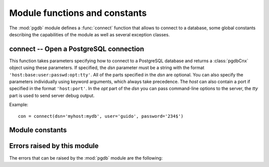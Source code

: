 Module functions and constants
==============================

The :mod:`pgdb` module defines a :func:`connect` function that allows to
connect to a database, some global constants describing the capabilities
of the module as well as several exception classes.

connect -- Open a PostgreSQL connection
---------------------------------------

.. function:: pgdb.connect([dsn], [user], [password], [host], [database])

    Return a new connection to the database

    :param str dsn: data source name as string
    :param str user: the database user name
    :param str password: the database password
    :param str host: the hostname of the database
    :param database: the name of the database
    :returns: a connection object
    :rtype: :class:`pgdbCnx`
    :raises pgdb.OperationalError: error connecting to the database

This function takes parameters specifying how to connect to a PostgreSQL
database and returns a :class:`pgdbCnx` object using these parameters.
If specified, the *dsn* parameter must be a string with the format
``'host:base:user:passwd:opt:tty'``. All of the parts specified in the *dsn*
are optional. You can also specify the parameters individually using keyword
arguments, which always take precedence. The *host* can also contain a port
if specified in the format ``'host:port'``. In the *opt* part of the *dsn*
you can pass command-line options to the server, the *tty* part is used to
send server debug output.

Example::

    con = connect(dsn='myhost:mydb', user='guido', password='234$')


Module constants
----------------

.. data:: apilevel

    The string constant ``'2.0'``, stating that the module is DB-API 2.0 level
    compliant.

.. data:: threadsafety

    The integer constant 1, stating that the module itself is thread-safe,
    but the connections are not thread-safe, and therefore must be protected
    with a lock if you want to use them from different threads.

.. data:: paramstyle

   The string constant ``pyformat``, stating that parameters should be passed
   using Python extended format codes, e.g. ``" ... WHERE name=%(name)s"``.

Errors raised by this module
----------------------------

The errors that can be raised by the :mod:`pgdb` module are the following:

.. exception:: Warning

    Exception raised for important warnings like data truncations while
    inserting.

.. exception:: Error

    Exception that is the base class of all other error exceptions. You can
    use this to catch all errors with one single except statement.
    Warnings are not considered errors and thus do not use this class as base.

.. exception:: InterfaceError

    Exception raised for errors that are related to the database interface
    rather than the database itself.

.. exception:: DatabaseError

    Exception raised for errors that are related to the database.

.. exception:: DataError

    Exception raised for errors that are due to problems with the processed
    data like division by zero or numeric value out of range.

.. exception:: OperationalError

    Exception raised for errors that are related to the database's operation
    and not necessarily under the control of the programmer, e.g. an unexpected
    disconnect occurs, the data source name is not found, a transaction could
    not be processed, or a memory allocation error occurred during processing.

.. exception:: IntegrityError

    Exception raised when the relational integrity of the database is affected,
    e.g. a foreign key check fails.

.. exception:: ProgrammingError

    Exception raised for programming errors, e.g. table not found or already
    exists, syntax error in the SQL statement or wrong number of parameters
    specified.

.. exception:: NotSupportedError

    Exception raised in case a method or database API was used which is not
    supported by the database.
